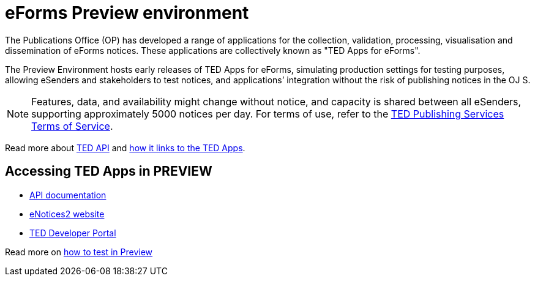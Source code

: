 = eForms Preview environment
:page-aliases: home:eforms:preview/index.adoc


The Publications Office (OP) has developed a range of applications for the collection, validation, processing, visualisation and dissemination of eForms notices. These applications are collectively known as "TED Apps for eForms". 

The Preview Environment hosts early releases of TED Apps for eForms, simulating production settings for testing purposes, allowing eSenders and stakeholders to test notices, and applications’ integration without the risk of publishing notices in the OJ S. 

NOTE: Features, data, and availability might change without notice, and capacity is shared between all eSenders, supporting approximately 5000 notices per day. For terms of use, refer to the https://enotices2.preview.ted.europa.eu/terms[TED Publishing Services Terms of Service]. 

Read more about https://docs.ted.europa.eu/api/latest[TED API] and https://docs.ted.europa.eu/api/latest/index.html#_how_ted_api_links_to_ted_apps[how it links to the TED Apps]. 


== Accessing TED Apps in PREVIEW

 * https://api.preview.ted.europa.eu/swagger[API documentation]

 * https://enotices2.preview.ted.europa.eu[eNotices2 website]

 * https://developer.preview.ted.europa.eu/[TED Developer Portal]


Read more on https://docs.ted.europa.eu/api/latest/index.html#_testing_your_apps[how to test in Preview]
